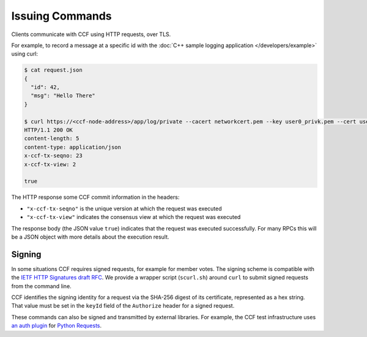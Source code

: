 Issuing Commands
================

Clients communicate with CCF using HTTP requests, over TLS.

For example, to record a message at a specific id with the :doc:`C++ sample logging application </developers/example>` using curl:

.. code-block:: bash

    $ cat request.json
    {
      "id": 42,
      "msg": "Hello There"
    }

    $ curl https://<ccf-node-address>/app/log/private --cacert networkcert.pem --key user0_privk.pem --cert user0_cert.pem --data-binary @request.json -H "content-type: application/json" -i
    HTTP/1.1 200 OK
    content-length: 5
    content-type: application/json
    x-ccf-tx-seqno: 23
    x-ccf-tx-view: 2

    true

The HTTP response some CCF commit information in the headers:

- ``"x-ccf-tx-seqno"`` is the unique version at which the request was executed
- ``"x-ccf-tx-view"`` indicates the consensus view at which the request was executed

The response body (the JSON value ``true``) indicates that the request was executed successfully. For many RPCs this will be a JSON object with more details about the execution result.

Signing
-------

In some situations CCF requires signed requests, for example for member votes.
The signing scheme is compatible with the `IETF HTTP Signatures draft RFC <https://tools.ietf.org/html/draft-cavage-http-signatures-12>`_.
We provide a wrapper script (``scurl.sh``) around ``curl`` to submit signed requests from the command line.

CCF identifies the signing identity for a request via the SHA-256 digest of its certificate, represented as a hex string.
That value must be set in the ``keyId`` field of the ``Authorize`` header for a signed request.

These commands can also be signed and transmitted by external libraries.
For example, the CCF test infrastructure uses `an auth plugin <https://pypi.org/project/requests-http-signature/>`_ for `Python Requests <https://requests.readthedocs.io/en/master/>`_.